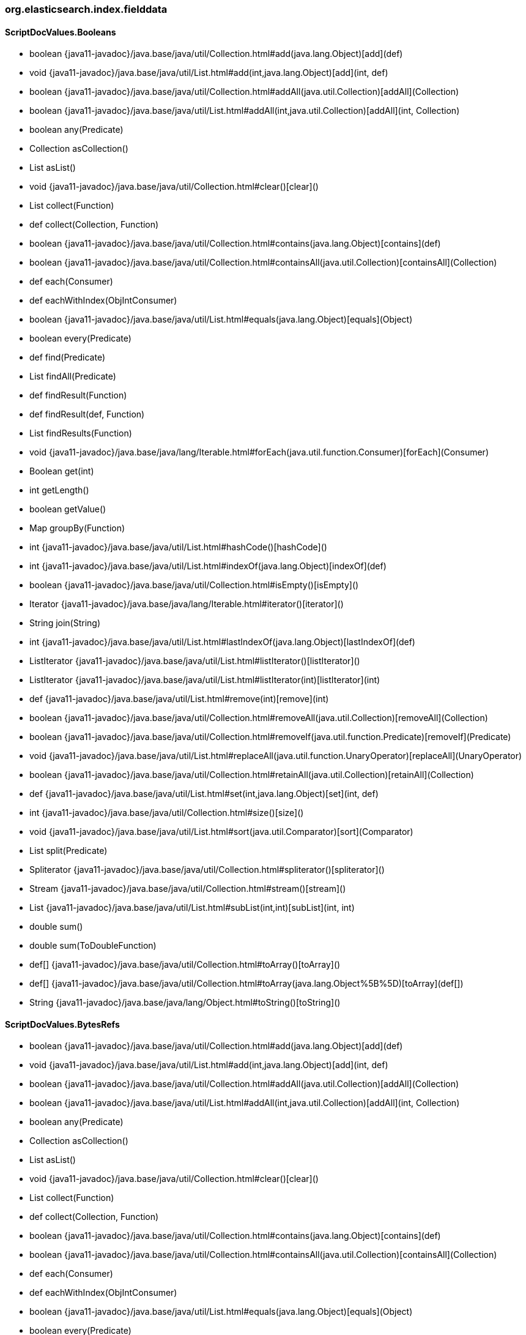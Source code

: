 [role="exclude",id="painless-api-reference-aggregation-selector-org-elasticsearch-index-fielddata"]
=== org.elasticsearch.index.fielddata

[[painless-api-reference-aggregation-selector-org-elasticsearch-index-fielddata-ScriptDocValues.Booleans]]
==== ScriptDocValues.Booleans
* boolean {java11-javadoc}/java.base/java/util/Collection.html#add(java.lang.Object)[add](def)
* void {java11-javadoc}/java.base/java/util/List.html#add(int,java.lang.Object)[add](int, def)
* boolean {java11-javadoc}/java.base/java/util/Collection.html#addAll(java.util.Collection)[addAll](Collection)
* boolean {java11-javadoc}/java.base/java/util/List.html#addAll(int,java.util.Collection)[addAll](int, Collection)
* boolean any(Predicate)
* Collection asCollection()
* List asList()
* void {java11-javadoc}/java.base/java/util/Collection.html#clear()[clear]()
* List collect(Function)
* def collect(Collection, Function)
* boolean {java11-javadoc}/java.base/java/util/Collection.html#contains(java.lang.Object)[contains](def)
* boolean {java11-javadoc}/java.base/java/util/Collection.html#containsAll(java.util.Collection)[containsAll](Collection)
* def each(Consumer)
* def eachWithIndex(ObjIntConsumer)
* boolean {java11-javadoc}/java.base/java/util/List.html#equals(java.lang.Object)[equals](Object)
* boolean every(Predicate)
* def find(Predicate)
* List findAll(Predicate)
* def findResult(Function)
* def findResult(def, Function)
* List findResults(Function)
* void {java11-javadoc}/java.base/java/lang/Iterable.html#forEach(java.util.function.Consumer)[forEach](Consumer)
* Boolean get(int)
* int getLength()
* boolean getValue()
* Map groupBy(Function)
* int {java11-javadoc}/java.base/java/util/List.html#hashCode()[hashCode]()
* int {java11-javadoc}/java.base/java/util/List.html#indexOf(java.lang.Object)[indexOf](def)
* boolean {java11-javadoc}/java.base/java/util/Collection.html#isEmpty()[isEmpty]()
* Iterator {java11-javadoc}/java.base/java/lang/Iterable.html#iterator()[iterator]()
* String join(String)
* int {java11-javadoc}/java.base/java/util/List.html#lastIndexOf(java.lang.Object)[lastIndexOf](def)
* ListIterator {java11-javadoc}/java.base/java/util/List.html#listIterator()[listIterator]()
* ListIterator {java11-javadoc}/java.base/java/util/List.html#listIterator(int)[listIterator](int)
* def {java11-javadoc}/java.base/java/util/List.html#remove(int)[remove](int)
* boolean {java11-javadoc}/java.base/java/util/Collection.html#removeAll(java.util.Collection)[removeAll](Collection)
* boolean {java11-javadoc}/java.base/java/util/Collection.html#removeIf(java.util.function.Predicate)[removeIf](Predicate)
* void {java11-javadoc}/java.base/java/util/List.html#replaceAll(java.util.function.UnaryOperator)[replaceAll](UnaryOperator)
* boolean {java11-javadoc}/java.base/java/util/Collection.html#retainAll(java.util.Collection)[retainAll](Collection)
* def {java11-javadoc}/java.base/java/util/List.html#set(int,java.lang.Object)[set](int, def)
* int {java11-javadoc}/java.base/java/util/Collection.html#size()[size]()
* void {java11-javadoc}/java.base/java/util/List.html#sort(java.util.Comparator)[sort](Comparator)
* List split(Predicate)
* Spliterator {java11-javadoc}/java.base/java/util/Collection.html#spliterator()[spliterator]()
* Stream {java11-javadoc}/java.base/java/util/Collection.html#stream()[stream]()
* List {java11-javadoc}/java.base/java/util/List.html#subList(int,int)[subList](int, int)
* double sum()
* double sum(ToDoubleFunction)
* def[] {java11-javadoc}/java.base/java/util/Collection.html#toArray()[toArray]()
* def[] {java11-javadoc}/java.base/java/util/Collection.html#toArray(java.lang.Object%5B%5D)[toArray](def[])
* String {java11-javadoc}/java.base/java/lang/Object.html#toString()[toString]()


[[painless-api-reference-aggregation-selector-org-elasticsearch-index-fielddata-ScriptDocValues.BytesRefs]]
==== ScriptDocValues.BytesRefs
* boolean {java11-javadoc}/java.base/java/util/Collection.html#add(java.lang.Object)[add](def)
* void {java11-javadoc}/java.base/java/util/List.html#add(int,java.lang.Object)[add](int, def)
* boolean {java11-javadoc}/java.base/java/util/Collection.html#addAll(java.util.Collection)[addAll](Collection)
* boolean {java11-javadoc}/java.base/java/util/List.html#addAll(int,java.util.Collection)[addAll](int, Collection)
* boolean any(Predicate)
* Collection asCollection()
* List asList()
* void {java11-javadoc}/java.base/java/util/Collection.html#clear()[clear]()
* List collect(Function)
* def collect(Collection, Function)
* boolean {java11-javadoc}/java.base/java/util/Collection.html#contains(java.lang.Object)[contains](def)
* boolean {java11-javadoc}/java.base/java/util/Collection.html#containsAll(java.util.Collection)[containsAll](Collection)
* def each(Consumer)
* def eachWithIndex(ObjIntConsumer)
* boolean {java11-javadoc}/java.base/java/util/List.html#equals(java.lang.Object)[equals](Object)
* boolean every(Predicate)
* def find(Predicate)
* List findAll(Predicate)
* def findResult(Function)
* def findResult(def, Function)
* List findResults(Function)
* void {java11-javadoc}/java.base/java/lang/Iterable.html#forEach(java.util.function.Consumer)[forEach](Consumer)
* BytesRef get(int)
* int getLength()
* BytesRef getValue()
* Map groupBy(Function)
* int {java11-javadoc}/java.base/java/util/List.html#hashCode()[hashCode]()
* int {java11-javadoc}/java.base/java/util/List.html#indexOf(java.lang.Object)[indexOf](def)
* boolean {java11-javadoc}/java.base/java/util/Collection.html#isEmpty()[isEmpty]()
* Iterator {java11-javadoc}/java.base/java/lang/Iterable.html#iterator()[iterator]()
* String join(String)
* int {java11-javadoc}/java.base/java/util/List.html#lastIndexOf(java.lang.Object)[lastIndexOf](def)
* ListIterator {java11-javadoc}/java.base/java/util/List.html#listIterator()[listIterator]()
* ListIterator {java11-javadoc}/java.base/java/util/List.html#listIterator(int)[listIterator](int)
* def {java11-javadoc}/java.base/java/util/List.html#remove(int)[remove](int)
* boolean {java11-javadoc}/java.base/java/util/Collection.html#removeAll(java.util.Collection)[removeAll](Collection)
* boolean {java11-javadoc}/java.base/java/util/Collection.html#removeIf(java.util.function.Predicate)[removeIf](Predicate)
* void {java11-javadoc}/java.base/java/util/List.html#replaceAll(java.util.function.UnaryOperator)[replaceAll](UnaryOperator)
* boolean {java11-javadoc}/java.base/java/util/Collection.html#retainAll(java.util.Collection)[retainAll](Collection)
* def {java11-javadoc}/java.base/java/util/List.html#set(int,java.lang.Object)[set](int, def)
* int {java11-javadoc}/java.base/java/util/Collection.html#size()[size]()
* void {java11-javadoc}/java.base/java/util/List.html#sort(java.util.Comparator)[sort](Comparator)
* List split(Predicate)
* Spliterator {java11-javadoc}/java.base/java/util/Collection.html#spliterator()[spliterator]()
* Stream {java11-javadoc}/java.base/java/util/Collection.html#stream()[stream]()
* List {java11-javadoc}/java.base/java/util/List.html#subList(int,int)[subList](int, int)
* double sum()
* double sum(ToDoubleFunction)
* def[] {java11-javadoc}/java.base/java/util/Collection.html#toArray()[toArray]()
* def[] {java11-javadoc}/java.base/java/util/Collection.html#toArray(java.lang.Object%5B%5D)[toArray](def[])
* String {java11-javadoc}/java.base/java/lang/Object.html#toString()[toString]()


[[painless-api-reference-aggregation-selector-org-elasticsearch-index-fielddata-ScriptDocValues.Dates]]
==== ScriptDocValues.Dates
* boolean {java11-javadoc}/java.base/java/util/Collection.html#add(java.lang.Object)[add](def)
* void {java11-javadoc}/java.base/java/util/List.html#add(int,java.lang.Object)[add](int, def)
* boolean {java11-javadoc}/java.base/java/util/Collection.html#addAll(java.util.Collection)[addAll](Collection)
* boolean {java11-javadoc}/java.base/java/util/List.html#addAll(int,java.util.Collection)[addAll](int, Collection)
* boolean any(Predicate)
* Collection asCollection()
* List asList()
* void {java11-javadoc}/java.base/java/util/Collection.html#clear()[clear]()
* List collect(Function)
* def collect(Collection, Function)
* boolean {java11-javadoc}/java.base/java/util/Collection.html#contains(java.lang.Object)[contains](def)
* boolean {java11-javadoc}/java.base/java/util/Collection.html#containsAll(java.util.Collection)[containsAll](Collection)
* def each(Consumer)
* def eachWithIndex(ObjIntConsumer)
* boolean {java11-javadoc}/java.base/java/util/List.html#equals(java.lang.Object)[equals](Object)
* boolean every(Predicate)
* def find(Predicate)
* List findAll(Predicate)
* def findResult(Function)
* def findResult(def, Function)
* List findResults(Function)
* void {java11-javadoc}/java.base/java/lang/Iterable.html#forEach(java.util.function.Consumer)[forEach](Consumer)
* JodaCompatibleZonedDateTime get(int)
* int getLength()
* JodaCompatibleZonedDateTime getValue()
* Map groupBy(Function)
* int {java11-javadoc}/java.base/java/util/List.html#hashCode()[hashCode]()
* int {java11-javadoc}/java.base/java/util/List.html#indexOf(java.lang.Object)[indexOf](def)
* boolean {java11-javadoc}/java.base/java/util/Collection.html#isEmpty()[isEmpty]()
* Iterator {java11-javadoc}/java.base/java/lang/Iterable.html#iterator()[iterator]()
* String join(String)
* int {java11-javadoc}/java.base/java/util/List.html#lastIndexOf(java.lang.Object)[lastIndexOf](def)
* ListIterator {java11-javadoc}/java.base/java/util/List.html#listIterator()[listIterator]()
* ListIterator {java11-javadoc}/java.base/java/util/List.html#listIterator(int)[listIterator](int)
* def {java11-javadoc}/java.base/java/util/List.html#remove(int)[remove](int)
* boolean {java11-javadoc}/java.base/java/util/Collection.html#removeAll(java.util.Collection)[removeAll](Collection)
* boolean {java11-javadoc}/java.base/java/util/Collection.html#removeIf(java.util.function.Predicate)[removeIf](Predicate)
* void {java11-javadoc}/java.base/java/util/List.html#replaceAll(java.util.function.UnaryOperator)[replaceAll](UnaryOperator)
* boolean {java11-javadoc}/java.base/java/util/Collection.html#retainAll(java.util.Collection)[retainAll](Collection)
* def {java11-javadoc}/java.base/java/util/List.html#set(int,java.lang.Object)[set](int, def)
* int {java11-javadoc}/java.base/java/util/Collection.html#size()[size]()
* void {java11-javadoc}/java.base/java/util/List.html#sort(java.util.Comparator)[sort](Comparator)
* List split(Predicate)
* Spliterator {java11-javadoc}/java.base/java/util/Collection.html#spliterator()[spliterator]()
* Stream {java11-javadoc}/java.base/java/util/Collection.html#stream()[stream]()
* List {java11-javadoc}/java.base/java/util/List.html#subList(int,int)[subList](int, int)
* double sum()
* double sum(ToDoubleFunction)
* def[] {java11-javadoc}/java.base/java/util/Collection.html#toArray()[toArray]()
* def[] {java11-javadoc}/java.base/java/util/Collection.html#toArray(java.lang.Object%5B%5D)[toArray](def[])
* String {java11-javadoc}/java.base/java/lang/Object.html#toString()[toString]()


[[painless-api-reference-aggregation-selector-org-elasticsearch-index-fielddata-ScriptDocValues.Doubles]]
==== ScriptDocValues.Doubles
* boolean {java11-javadoc}/java.base/java/util/Collection.html#add(java.lang.Object)[add](def)
* void {java11-javadoc}/java.base/java/util/List.html#add(int,java.lang.Object)[add](int, def)
* boolean {java11-javadoc}/java.base/java/util/Collection.html#addAll(java.util.Collection)[addAll](Collection)
* boolean {java11-javadoc}/java.base/java/util/List.html#addAll(int,java.util.Collection)[addAll](int, Collection)
* boolean any(Predicate)
* Collection asCollection()
* List asList()
* void {java11-javadoc}/java.base/java/util/Collection.html#clear()[clear]()
* List collect(Function)
* def collect(Collection, Function)
* boolean {java11-javadoc}/java.base/java/util/Collection.html#contains(java.lang.Object)[contains](def)
* boolean {java11-javadoc}/java.base/java/util/Collection.html#containsAll(java.util.Collection)[containsAll](Collection)
* def each(Consumer)
* def eachWithIndex(ObjIntConsumer)
* boolean {java11-javadoc}/java.base/java/util/List.html#equals(java.lang.Object)[equals](Object)
* boolean every(Predicate)
* def find(Predicate)
* List findAll(Predicate)
* def findResult(Function)
* def findResult(def, Function)
* List findResults(Function)
* void {java11-javadoc}/java.base/java/lang/Iterable.html#forEach(java.util.function.Consumer)[forEach](Consumer)
* Double get(int)
* int getLength()
* double getValue()
* Map groupBy(Function)
* int {java11-javadoc}/java.base/java/util/List.html#hashCode()[hashCode]()
* int {java11-javadoc}/java.base/java/util/List.html#indexOf(java.lang.Object)[indexOf](def)
* boolean {java11-javadoc}/java.base/java/util/Collection.html#isEmpty()[isEmpty]()
* Iterator {java11-javadoc}/java.base/java/lang/Iterable.html#iterator()[iterator]()
* String join(String)
* int {java11-javadoc}/java.base/java/util/List.html#lastIndexOf(java.lang.Object)[lastIndexOf](def)
* ListIterator {java11-javadoc}/java.base/java/util/List.html#listIterator()[listIterator]()
* ListIterator {java11-javadoc}/java.base/java/util/List.html#listIterator(int)[listIterator](int)
* def {java11-javadoc}/java.base/java/util/List.html#remove(int)[remove](int)
* boolean {java11-javadoc}/java.base/java/util/Collection.html#removeAll(java.util.Collection)[removeAll](Collection)
* boolean {java11-javadoc}/java.base/java/util/Collection.html#removeIf(java.util.function.Predicate)[removeIf](Predicate)
* void {java11-javadoc}/java.base/java/util/List.html#replaceAll(java.util.function.UnaryOperator)[replaceAll](UnaryOperator)
* boolean {java11-javadoc}/java.base/java/util/Collection.html#retainAll(java.util.Collection)[retainAll](Collection)
* def {java11-javadoc}/java.base/java/util/List.html#set(int,java.lang.Object)[set](int, def)
* int {java11-javadoc}/java.base/java/util/Collection.html#size()[size]()
* void {java11-javadoc}/java.base/java/util/List.html#sort(java.util.Comparator)[sort](Comparator)
* List split(Predicate)
* Spliterator {java11-javadoc}/java.base/java/util/Collection.html#spliterator()[spliterator]()
* Stream {java11-javadoc}/java.base/java/util/Collection.html#stream()[stream]()
* List {java11-javadoc}/java.base/java/util/List.html#subList(int,int)[subList](int, int)
* double sum()
* double sum(ToDoubleFunction)
* def[] {java11-javadoc}/java.base/java/util/Collection.html#toArray()[toArray]()
* def[] {java11-javadoc}/java.base/java/util/Collection.html#toArray(java.lang.Object%5B%5D)[toArray](def[])
* String {java11-javadoc}/java.base/java/lang/Object.html#toString()[toString]()


[[painless-api-reference-aggregation-selector-org-elasticsearch-index-fielddata-ScriptDocValues.GeoPoints]]
==== ScriptDocValues.GeoPoints
* boolean {java11-javadoc}/java.base/java/util/Collection.html#add(java.lang.Object)[add](def)
* void {java11-javadoc}/java.base/java/util/List.html#add(int,java.lang.Object)[add](int, def)
* boolean {java11-javadoc}/java.base/java/util/Collection.html#addAll(java.util.Collection)[addAll](Collection)
* boolean {java11-javadoc}/java.base/java/util/List.html#addAll(int,java.util.Collection)[addAll](int, Collection)
* boolean any(Predicate)
* double arcDistance(double, double)
* double arcDistanceWithDefault(double, double, double)
* Collection asCollection()
* List asList()
* void {java11-javadoc}/java.base/java/util/Collection.html#clear()[clear]()
* List collect(Function)
* def collect(Collection, Function)
* boolean {java11-javadoc}/java.base/java/util/Collection.html#contains(java.lang.Object)[contains](def)
* boolean {java11-javadoc}/java.base/java/util/Collection.html#containsAll(java.util.Collection)[containsAll](Collection)
* def each(Consumer)
* def eachWithIndex(ObjIntConsumer)
* boolean {java11-javadoc}/java.base/java/util/List.html#equals(java.lang.Object)[equals](Object)
* boolean every(Predicate)
* def find(Predicate)
* List findAll(Predicate)
* def findResult(Function)
* def findResult(def, Function)
* List findResults(Function)
* void {java11-javadoc}/java.base/java/lang/Iterable.html#forEach(java.util.function.Consumer)[forEach](Consumer)
* double geohashDistance(String)
* double geohashDistanceWithDefault(String, double)
* GeoPoint get(int)
* double getLat()
* double[] getLats()
* int getLength()
* double getLon()
* double[] getLons()
* GeoPoint getValue()
* Map groupBy(Function)
* int {java11-javadoc}/java.base/java/util/List.html#hashCode()[hashCode]()
* int {java11-javadoc}/java.base/java/util/List.html#indexOf(java.lang.Object)[indexOf](def)
* boolean {java11-javadoc}/java.base/java/util/Collection.html#isEmpty()[isEmpty]()
* Iterator {java11-javadoc}/java.base/java/lang/Iterable.html#iterator()[iterator]()
* String join(String)
* int {java11-javadoc}/java.base/java/util/List.html#lastIndexOf(java.lang.Object)[lastIndexOf](def)
* ListIterator {java11-javadoc}/java.base/java/util/List.html#listIterator()[listIterator]()
* ListIterator {java11-javadoc}/java.base/java/util/List.html#listIterator(int)[listIterator](int)
* double planeDistance(double, double)
* double planeDistanceWithDefault(double, double, double)
* def {java11-javadoc}/java.base/java/util/List.html#remove(int)[remove](int)
* boolean {java11-javadoc}/java.base/java/util/Collection.html#removeAll(java.util.Collection)[removeAll](Collection)
* boolean {java11-javadoc}/java.base/java/util/Collection.html#removeIf(java.util.function.Predicate)[removeIf](Predicate)
* void {java11-javadoc}/java.base/java/util/List.html#replaceAll(java.util.function.UnaryOperator)[replaceAll](UnaryOperator)
* boolean {java11-javadoc}/java.base/java/util/Collection.html#retainAll(java.util.Collection)[retainAll](Collection)
* def {java11-javadoc}/java.base/java/util/List.html#set(int,java.lang.Object)[set](int, def)
* int {java11-javadoc}/java.base/java/util/Collection.html#size()[size]()
* void {java11-javadoc}/java.base/java/util/List.html#sort(java.util.Comparator)[sort](Comparator)
* List split(Predicate)
* Spliterator {java11-javadoc}/java.base/java/util/Collection.html#spliterator()[spliterator]()
* Stream {java11-javadoc}/java.base/java/util/Collection.html#stream()[stream]()
* List {java11-javadoc}/java.base/java/util/List.html#subList(int,int)[subList](int, int)
* double sum()
* double sum(ToDoubleFunction)
* def[] {java11-javadoc}/java.base/java/util/Collection.html#toArray()[toArray]()
* def[] {java11-javadoc}/java.base/java/util/Collection.html#toArray(java.lang.Object%5B%5D)[toArray](def[])
* String {java11-javadoc}/java.base/java/lang/Object.html#toString()[toString]()


[[painless-api-reference-aggregation-selector-org-elasticsearch-index-fielddata-ScriptDocValues.Longs]]
==== ScriptDocValues.Longs
* boolean {java11-javadoc}/java.base/java/util/Collection.html#add(java.lang.Object)[add](def)
* void {java11-javadoc}/java.base/java/util/List.html#add(int,java.lang.Object)[add](int, def)
* boolean {java11-javadoc}/java.base/java/util/Collection.html#addAll(java.util.Collection)[addAll](Collection)
* boolean {java11-javadoc}/java.base/java/util/List.html#addAll(int,java.util.Collection)[addAll](int, Collection)
* boolean any(Predicate)
* Collection asCollection()
* List asList()
* void {java11-javadoc}/java.base/java/util/Collection.html#clear()[clear]()
* List collect(Function)
* def collect(Collection, Function)
* boolean {java11-javadoc}/java.base/java/util/Collection.html#contains(java.lang.Object)[contains](def)
* boolean {java11-javadoc}/java.base/java/util/Collection.html#containsAll(java.util.Collection)[containsAll](Collection)
* def each(Consumer)
* def eachWithIndex(ObjIntConsumer)
* boolean {java11-javadoc}/java.base/java/util/List.html#equals(java.lang.Object)[equals](Object)
* boolean every(Predicate)
* def find(Predicate)
* List findAll(Predicate)
* def findResult(Function)
* def findResult(def, Function)
* List findResults(Function)
* void {java11-javadoc}/java.base/java/lang/Iterable.html#forEach(java.util.function.Consumer)[forEach](Consumer)
* Long get(int)
* int getLength()
* long getValue()
* Map groupBy(Function)
* int {java11-javadoc}/java.base/java/util/List.html#hashCode()[hashCode]()
* int {java11-javadoc}/java.base/java/util/List.html#indexOf(java.lang.Object)[indexOf](def)
* boolean {java11-javadoc}/java.base/java/util/Collection.html#isEmpty()[isEmpty]()
* Iterator {java11-javadoc}/java.base/java/lang/Iterable.html#iterator()[iterator]()
* String join(String)
* int {java11-javadoc}/java.base/java/util/List.html#lastIndexOf(java.lang.Object)[lastIndexOf](def)
* ListIterator {java11-javadoc}/java.base/java/util/List.html#listIterator()[listIterator]()
* ListIterator {java11-javadoc}/java.base/java/util/List.html#listIterator(int)[listIterator](int)
* def {java11-javadoc}/java.base/java/util/List.html#remove(int)[remove](int)
* boolean {java11-javadoc}/java.base/java/util/Collection.html#removeAll(java.util.Collection)[removeAll](Collection)
* boolean {java11-javadoc}/java.base/java/util/Collection.html#removeIf(java.util.function.Predicate)[removeIf](Predicate)
* void {java11-javadoc}/java.base/java/util/List.html#replaceAll(java.util.function.UnaryOperator)[replaceAll](UnaryOperator)
* boolean {java11-javadoc}/java.base/java/util/Collection.html#retainAll(java.util.Collection)[retainAll](Collection)
* def {java11-javadoc}/java.base/java/util/List.html#set(int,java.lang.Object)[set](int, def)
* int {java11-javadoc}/java.base/java/util/Collection.html#size()[size]()
* void {java11-javadoc}/java.base/java/util/List.html#sort(java.util.Comparator)[sort](Comparator)
* List split(Predicate)
* Spliterator {java11-javadoc}/java.base/java/util/Collection.html#spliterator()[spliterator]()
* Stream {java11-javadoc}/java.base/java/util/Collection.html#stream()[stream]()
* List {java11-javadoc}/java.base/java/util/List.html#subList(int,int)[subList](int, int)
* double sum()
* double sum(ToDoubleFunction)
* def[] {java11-javadoc}/java.base/java/util/Collection.html#toArray()[toArray]()
* def[] {java11-javadoc}/java.base/java/util/Collection.html#toArray(java.lang.Object%5B%5D)[toArray](def[])
* String {java11-javadoc}/java.base/java/lang/Object.html#toString()[toString]()


[[painless-api-reference-aggregation-selector-org-elasticsearch-index-fielddata-ScriptDocValues.Strings]]
==== ScriptDocValues.Strings
* boolean {java11-javadoc}/java.base/java/util/Collection.html#add(java.lang.Object)[add](def)
* void {java11-javadoc}/java.base/java/util/List.html#add(int,java.lang.Object)[add](int, def)
* boolean {java11-javadoc}/java.base/java/util/Collection.html#addAll(java.util.Collection)[addAll](Collection)
* boolean {java11-javadoc}/java.base/java/util/List.html#addAll(int,java.util.Collection)[addAll](int, Collection)
* boolean any(Predicate)
* Collection asCollection()
* List asList()
* void {java11-javadoc}/java.base/java/util/Collection.html#clear()[clear]()
* List collect(Function)
* def collect(Collection, Function)
* boolean {java11-javadoc}/java.base/java/util/Collection.html#contains(java.lang.Object)[contains](def)
* boolean {java11-javadoc}/java.base/java/util/Collection.html#containsAll(java.util.Collection)[containsAll](Collection)
* def each(Consumer)
* def eachWithIndex(ObjIntConsumer)
* boolean {java11-javadoc}/java.base/java/util/List.html#equals(java.lang.Object)[equals](Object)
* boolean every(Predicate)
* def find(Predicate)
* List findAll(Predicate)
* def findResult(Function)
* def findResult(def, Function)
* List findResults(Function)
* void {java11-javadoc}/java.base/java/lang/Iterable.html#forEach(java.util.function.Consumer)[forEach](Consumer)
* String get(int)
* int getLength()
* String getValue()
* Map groupBy(Function)
* int {java11-javadoc}/java.base/java/util/List.html#hashCode()[hashCode]()
* int {java11-javadoc}/java.base/java/util/List.html#indexOf(java.lang.Object)[indexOf](def)
* boolean {java11-javadoc}/java.base/java/util/Collection.html#isEmpty()[isEmpty]()
* Iterator {java11-javadoc}/java.base/java/lang/Iterable.html#iterator()[iterator]()
* String join(String)
* int {java11-javadoc}/java.base/java/util/List.html#lastIndexOf(java.lang.Object)[lastIndexOf](def)
* ListIterator {java11-javadoc}/java.base/java/util/List.html#listIterator()[listIterator]()
* ListIterator {java11-javadoc}/java.base/java/util/List.html#listIterator(int)[listIterator](int)
* def {java11-javadoc}/java.base/java/util/List.html#remove(int)[remove](int)
* boolean {java11-javadoc}/java.base/java/util/Collection.html#removeAll(java.util.Collection)[removeAll](Collection)
* boolean {java11-javadoc}/java.base/java/util/Collection.html#removeIf(java.util.function.Predicate)[removeIf](Predicate)
* void {java11-javadoc}/java.base/java/util/List.html#replaceAll(java.util.function.UnaryOperator)[replaceAll](UnaryOperator)
* boolean {java11-javadoc}/java.base/java/util/Collection.html#retainAll(java.util.Collection)[retainAll](Collection)
* def {java11-javadoc}/java.base/java/util/List.html#set(int,java.lang.Object)[set](int, def)
* int {java11-javadoc}/java.base/java/util/Collection.html#size()[size]()
* void {java11-javadoc}/java.base/java/util/List.html#sort(java.util.Comparator)[sort](Comparator)
* List split(Predicate)
* Spliterator {java11-javadoc}/java.base/java/util/Collection.html#spliterator()[spliterator]()
* Stream {java11-javadoc}/java.base/java/util/Collection.html#stream()[stream]()
* List {java11-javadoc}/java.base/java/util/List.html#subList(int,int)[subList](int, int)
* double sum()
* double sum(ToDoubleFunction)
* def[] {java11-javadoc}/java.base/java/util/Collection.html#toArray()[toArray]()
* def[] {java11-javadoc}/java.base/java/util/Collection.html#toArray(java.lang.Object%5B%5D)[toArray](def[])
* String {java11-javadoc}/java.base/java/lang/Object.html#toString()[toString]()


